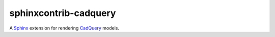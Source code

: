 ======================
sphinxcontrib-cadquery
======================

|pypi-version| |lint-status| |test-status| |docs-status|


A `Sphinx`_ extension for rendering `CadQuery`_ models.


.. _Sphinx: https://www.sphinx-doc.org/
.. _CadQuery: https://cadquery.readthedocs.io/


.. |pypi-version| image:: https://img.shields.io/pypi/v/sphinxcontrib-cadquery
    :target: https://pypi.org/project/sphinxcontrib-cadquery/
    :alt: PyPI version
.. |lint-status| image:: https://github.com/sethfischer/sphinxcontrib-cadquery/actions/workflows/lint.yml/badge.svg
    :target: https://github.com/sethfischer/sphinxcontrib-cadquery/actions/workflows/lint.yml
    :alt: Lint status
.. |test-status| image:: https://github.com/sethfischer/sphinxcontrib-cadquery/actions/workflows/test.yml/badge.svg
    :target: https://github.com/sethfischer/sphinxcontrib-cadquery/actions/workflows/test.yml
    :alt: Test status
.. |docs-status| image:: https://readthedocs.org/projects/sphinxcontrib-cadquery/badge/?version=latest
    :target: https://sphinxcontrib-cadquery.readthedocs.io/en/latest/?badge=latest
    :alt: Documentation status
